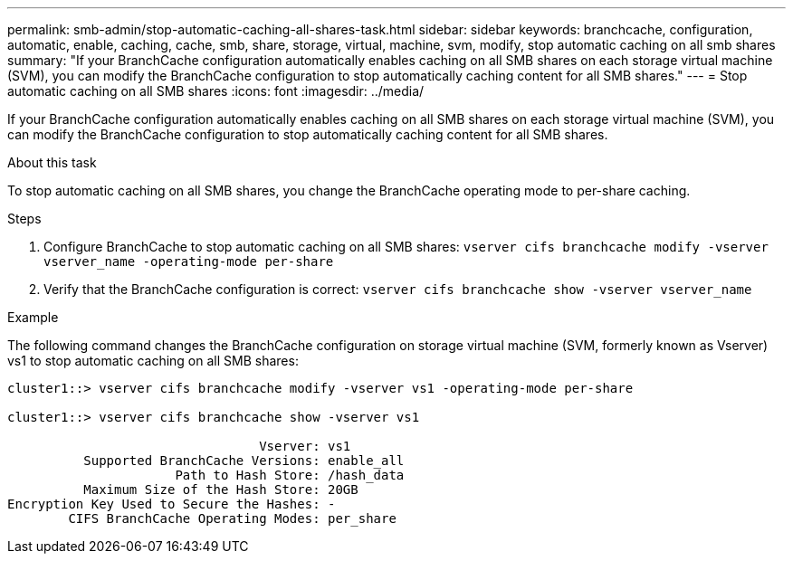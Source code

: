 ---
permalink: smb-admin/stop-automatic-caching-all-shares-task.html
sidebar: sidebar
keywords: branchcache, configuration, automatic, enable, caching, cache, smb, share, storage, virtual, machine, svm, modify, stop automatic caching on all smb shares
summary: "If your BranchCache configuration automatically enables caching on all SMB shares on each storage virtual machine (SVM), you can modify the BranchCache configuration to stop automatically caching content for all SMB shares."
---
= Stop automatic caching on all SMB shares
:icons: font
:imagesdir: ../media/

[.lead]
If your BranchCache configuration automatically enables caching on all SMB shares on each storage virtual machine (SVM), you can modify the BranchCache configuration to stop automatically caching content for all SMB shares.

.About this task

To stop automatic caching on all SMB shares, you change the BranchCache operating mode to per-share caching.

.Steps

. Configure BranchCache to stop automatic caching on all SMB shares: `vserver cifs branchcache modify -vserver vserver_name -operating-mode per-share`
. Verify that the BranchCache configuration is correct: `vserver cifs branchcache show -vserver vserver_name`

.Example

The following command changes the BranchCache configuration on storage virtual machine (SVM, formerly known as Vserver) vs1 to stop automatic caching on all SMB shares:

----
cluster1::> vserver cifs branchcache modify -vserver vs1 -operating-mode per-share

cluster1::> vserver cifs branchcache show -vserver vs1

                                 Vserver: vs1
          Supported BranchCache Versions: enable_all
                      Path to Hash Store: /hash_data
          Maximum Size of the Hash Store: 20GB
Encryption Key Used to Secure the Hashes: -
        CIFS BranchCache Operating Modes: per_share
----
